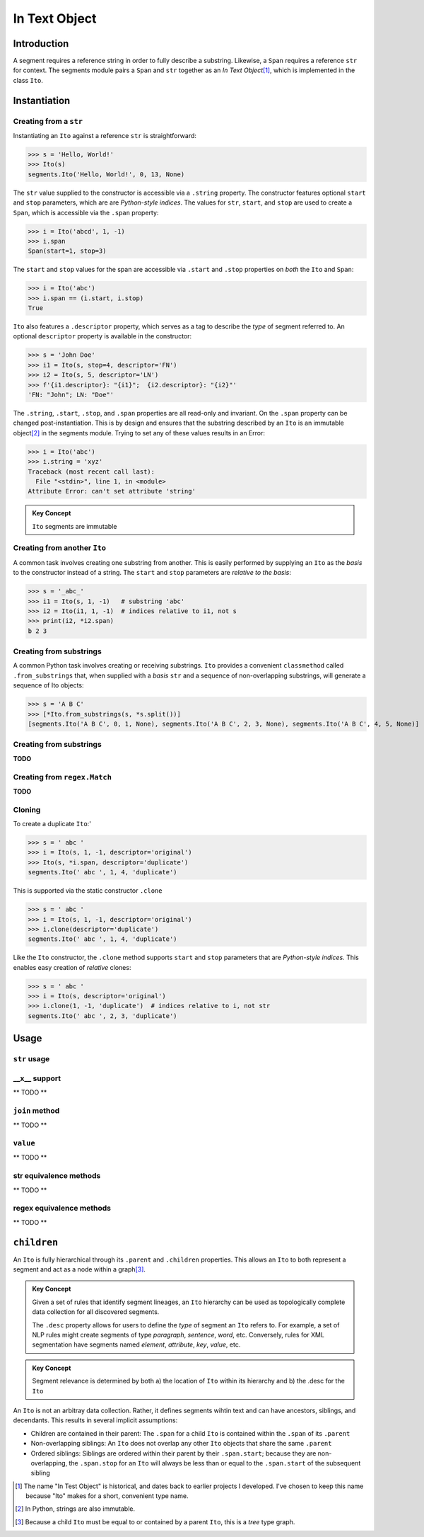 ===============
 In Text Object
===============

Introduction
============

A segment requires a reference string in order to fully describe a substring.  Likewise, a ``Span`` requires a reference ``str`` for context.  The segments module pairs a ``Span`` and ``str`` together as an *In Text Object*\ [#]_, which is implemented in the class ``Ito``.

Instantiation
=============

Creating from a ``str``
~~~~~~~~~~~~~~~~~~~~~~~

Instantiating an ``Ito`` against a reference ``str`` is straightforward:

>>> s = 'Hello, World!'
>>> Ito(s)
segments.Ito('Hello, World!', 0, 13, None)

The ``str`` value supplied to the constructor is accessible via a ``.string`` property.  The constructor features optional ``start`` and ``stop`` parameters, which are are *Python-style indices*.  The values for ``str``, ``start``, and ``stop`` are used to create a ``Span``, which is accessible via the ``.span`` property:

>>> i = Ito('abcd', 1, -1)
>>> i.span
Span(start=1, stop=3)

The ``start`` and ``stop`` values for the span are accessible via ``.start`` and ``.stop`` properties on *both* the ``Ito`` and ``Span``:

>>> i = Ito('abc')
>>> i.span == (i.start, i.stop)
True

``Ito`` also features a ``.descriptor`` property, which serves as a tag to describe the *type* of segment referred to.  An optional ``descriptor`` property is available in the constructor:

>>> s = 'John Doe'
>>> i1 = Ito(s, stop=4, descriptor='FN')
>>> i2 = Ito(s, 5, descriptor='LN')
>>> f'{i1.descriptor}: "{i1}";  {i2.descriptor}: "{i2}"'
'FN: "John"; LN: "Doe"'

The ``.string``, ``.start``, ``.stop``, and ``.span`` properties are all read-only and invariant.  On the ``.span`` property can be changed post-instantiation.  This is by design and ensures that the substring described by an ``Ito`` is an immutable object\ [#]_ in the segments module.  Trying to set any of these values results in an Error:

>>> i = Ito('abc')
>>> i.string = 'xyz'
Traceback (most recent call last):
  File "<stdin>", line 1, in <module>
Attribute Error: can't set attribute 'string'

.. admonition:: Key Concept

   ``Ito`` segments are immutable

Creating from another ``Ito``
~~~~~~~~~~~~~~~~~~~~~~~~~~~~~

A common task involves creating one substring from another.  This is easily performed by supplying an ``Ito`` as the *basis* to the constructor instead of a string.  The ``start`` and ``stop`` parameters are *relative to the basis*:

>>> s = '_abc_'
>>> i1 = Ito(s, 1, -1)   # substring 'abc'
>>> i2 = Ito(i1, 1, -1)  # indices relative to i1, not s
>>> print(i2, *i2.span)
b 2 3

Creating from substrings
~~~~~~~~~~~~~~~~~~~~~~~~

A common Python task involves creating or receiving substrings.  ``Ito`` provides a convenient ``classmethod`` called ``.from_substrings`` that, when supplied with a *basis* ``str`` and a sequence of non-overlapping substrings, will generate a sequence of Ito objects:

>>> s = 'A B C'
>>> [*Ito.from_substrings(s, *s.split())]
[segments.Ito('A B C', 0, 1, None), segments.Ito('A B C', 2, 3, None), segments.Ito('A B C', 4, 5, None)]


Creating from substrings
~~~~~~~~~~~~~~~~~~~~~~~~

**TODO**


Creating from ``regex.Match``
~~~~~~~~~~~~~~~~~~~~~~~~~~~~

**TODO**


Cloning
~~~~~~~

To create a duplicate ``Ito``:'

>>> s = ' abc '
>>> i = Ito(s, 1, -1, descriptor='original')
>>> Ito(s, *i.span, descriptor='duplicate')
segments.Ito(' abc ', 1, 4, 'duplicate')

This is supported via the static constructor ``.clone``

>>> s = ' abc '
>>> i = Ito(s, 1, -1, descriptor='original')
>>> i.clone(descriptor='duplicate')
segments.Ito(' abc ', 1, 4, 'duplicate')

Like the ``Ito`` constructor, the ``.clone`` method supports ``start`` and ``stop`` parameters that are *Python-style indices.*  This enables easy creation of *relative* clones:

>>> s = ' abc '
>>> i = Ito(s, descriptor='original')
>>> i.clone(1, -1, 'duplicate')  # indices relative to i, not str
segments.Ito(' abc ', 2, 3, 'duplicate')


Usage
=====

``str`` usage
~~~~~~~~~~~~~

__x__ support
~~~~~~~~~~~~~
** TODO **


``join`` method
~~~~~~~~~~~~~~~~~~
** TODO **


``value`` 
~~~~~~~~~
** TODO **


str equivalence methods
~~~~~~~~~~~~~~~~~~~~~~~
** TODO **


regex equivalence methods
~~~~~~~~~~~~~~~~~~~~~~~~~
** TODO **


``children`` 
============

An ``Ito`` is fully hierarchical through its ``.parent`` and ``.children`` properties.  This allows an ``Ito`` to both represent a segment and act as a node within a graph\ [#]_.

.. admonition:: Key Concept

   Given a set of rules that identify segment lineages, an ``Ito`` hierarchy can be used as topologically complete data collection for all discovered segments.
   
   The ``.desc`` property allows for users to define the *type* of segment an ``Ito`` refers to.  For example, a set of NLP rules might create segments of type *paragraph*, *sentence*, *word*, etc.  Conversely, rules for XML segmentation have segments named *element*, *attribute*, *key*, *value*, etc.

.. admonition:: Key Concept

   Segment relevance is determined by both a) the location of ``Ito`` within its hierarchy and b) the .desc for the ``Ito``
   

An ``Ito`` is not an arbitray data collection.  Rather, it defines segments wihtin text and can have ancestors, siblings, and decendants.  This results in several implicit assumptions:

* Children are contained in their parent: The ``.span`` for a child ``Ito`` is contained within the ``.span`` of its ``.parent``
* Non-overlapping siblings: An ``Ito`` does not overlap any other ``Ito`` objects that share the same ``.parent``
* Ordered siblings: Siblings are ordered within their parent by their ``.span.start``; because they are non-overlapping, the ``.span.stop`` for an ``Ito`` will always be less than or equal to the ``.span.start`` of the subsequent sibling


.. [#] The name "In Test Object" is historical, and dates back to earlier projects I developed.  I've chosen to keep this name because "Ito" makes for a short, convenient type name.

.. [#] In Python, strings are also immutable.

.. [#] Because a child ``Ito`` must be equal to or contained by a parent ``Ito``, this is a *tree* type graph.
